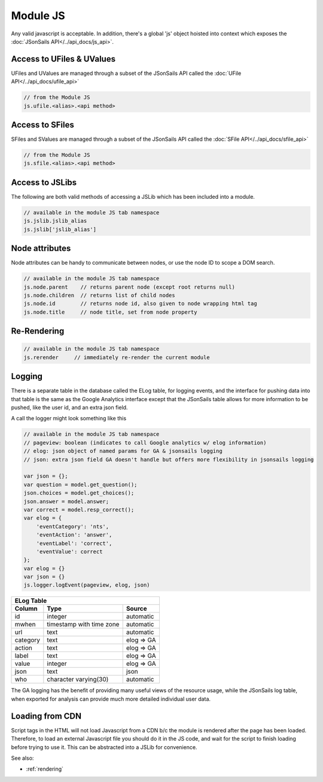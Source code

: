 .. _`script-module-js`:

Module JS
=========

Any valid javascript is acceptable.  In addition, there's a global 'js' object hoisted into context
which exposes the :doc:`JSonSails API</../api_docs/js_api>`.

.. _`ufile-writing-modulejs`:
.. _`uvalue-format`:

Access to UFiles & UValues
^^^^^^^^^^^^^^^^^^^^^^^^^^

UFiles and UValues are managed through a subset of the JSonSails API called the :doc:`UFile API</../api_docs/ufile_api>`

.. code-block:: javascript
    
    // from the Module JS
    js.ufile.<alias>.<api method>

Access to SFiles
^^^^^^^^^^^^^^^^

SFiles and SValues are managed through a subset of the JSonSails API called the :doc:`SFile API</../api_docs/sfile_api>`

.. code-block:: javascript
    
    // from the Module JS
    js.sfile.<alias>.<api method>

Access to JSLibs
^^^^^^^^^^^^^^^^

The following are both valid methods of accessing a JSLib which has been
included into a module.

.. code-block:: javascript

    // available in the module JS tab namespace
    js.jslib.jslib_alias
    js.jslib['jslib_alias']

.. _`script-node-attributes`:

Node attributes
^^^^^^^^^^^^^^^

Node attributes can be handy to communicate between nodes, or use the node ID
to scope a DOM search.

.. code-block:: javascript

    // available in the module JS tab namespace
    js.node.parent    // returns parent node (except root returns null)
    js.node.children  // returns list of child nodes
    js.node.id        // returns node id, also given to node wrapping html tag
    js.node.title     // node title, set from node property

Re-Rendering
^^^^^^^^^^^^

.. code-block:: javascript

    // available in the module JS tab namespace
    js.rerender     // immediately re-render the current module

Logging
^^^^^^^

There is a separate table in the database called the ELog table, for logging events, and the interface
for pushing data into that table is the same as the Google Analytics interface
except that the JSonSails table allows for more information to be pushed, like
the user id, and an extra json field.

A call the logger might look something like this

.. code-block:: javascript

    // available in the module JS tab namespace
    // pageview: boolean (indicates to call Google analytics w/ elog information)
    // elog: json object of named params for GA & jsonsails logging
    // json: extra json field GA doesn't handle but offers more flexibility in jsonsails logging

    var json = {};
    var question = model.get_question();
    json.choices = model.get_choices();
    json.answer = model.answer;
    var correct = model.resp_correct();
    var elog = {
        'eventCategory': 'nts',
        'eventAction': 'answer',
        'eventLabel': 'correct',
        'eventValue': correct
    };
    var elog = {}
    var json = {}
    js.logger.logEvent(pageview, elog, json)


+----------+--------------------------+--------------------+
|       ELog Table                                         |
+----------+--------------------------+--------------------+
| Column   | Type                     |   Source           |
+==========+==========================+====================+
| id       | integer                  |   automatic        |
+----------+--------------------------+--------------------+
| mwhen    | timestamp with time zone |   automatic        |
+----------+--------------------------+--------------------+
| url      | text                     |   automatic        |
+----------+--------------------------+--------------------+
| category | text                     |   elog => GA       |
+----------+--------------------------+--------------------+
| action   | text                     |   elog => GA       |
+----------+--------------------------+--------------------+
| label    | text                     |   elog => GA       |
+----------+--------------------------+--------------------+
| value    | integer                  |   elog => GA       |
+----------+--------------------------+--------------------+
| json     | text                     |   json             |
+----------+--------------------------+--------------------+
| who      | character varying(30)    |   automatic        |
+----------+--------------------------+--------------------+

The GA logging has the benefit of providing many useful views of the resource
usage, while the JSonSails log table, when exported for analysis can provide
much more detailed individual user data.


.. _`loading-js-cdn`:

Loading from CDN
^^^^^^^^^^^^^^^^

Script tags in the HTML will not load Javascript from a CDN b/c the module is
rendered after the page has been loaded. Therefore, to load an external Javascript
file you should do it in the JS code, and wait for the script to finish loading
before trying to use it.  This can be abstracted into a JSLib for convenience.


See also:

* :ref:`rendering`


